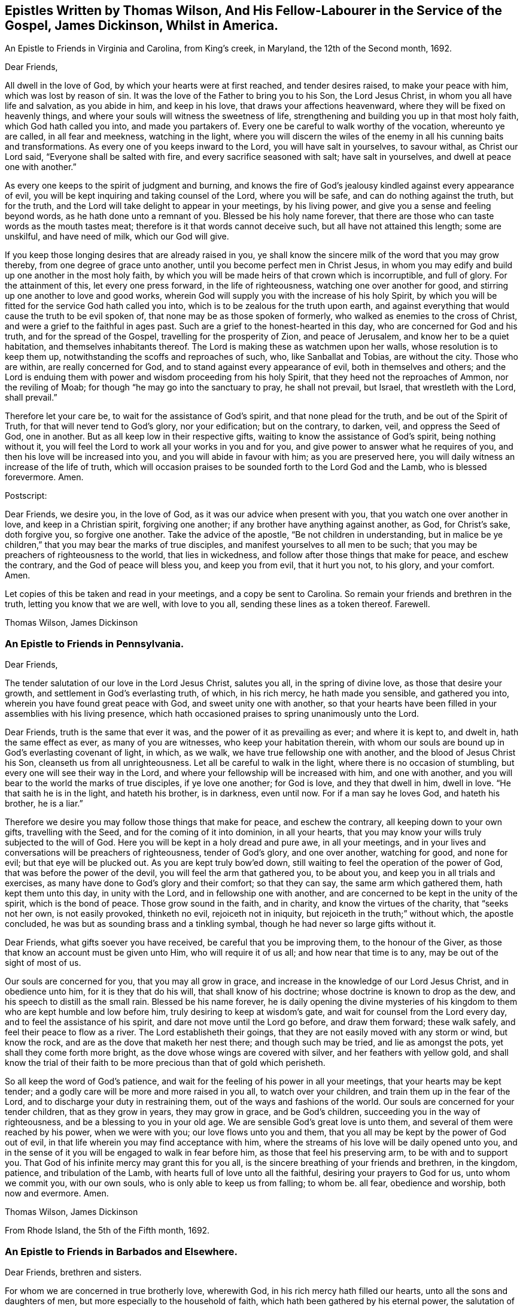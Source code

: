 [#epistles, short="Epistles by Thomas Wilson and James Dickenson"]
== Epistles Written by Thomas Wilson, And His Fellow-Labourer in the Service of the Gospel, James Dickinson, Whilst in America.

[.chapter-subtitle--blurb]
An Epistle to Friends in Virginia and Carolina, from King`'s creek, in Maryland,
the 12th of the Second month, 1692.

[.salutation]
Dear Friends,

All dwell in the love of God, by which your hearts were at first reached,
and tender desires raised, to make your peace with him, which was lost by reason of sin.
It was the love of the Father to bring you to his Son, the Lord Jesus Christ,
in whom you all have life and salvation, as you abide in him, and keep in his love,
that draws your affections heavenward, where they will be fixed on heavenly things,
and where your souls will witness the sweetness of life,
strengthening and building you up in that most holy faith,
which God hath called you into, and made you partakers of.
Every one be careful to walk worthy of the vocation, whereunto ye are called,
in all fear and meekness, watching in the light,
where you will discern the wiles of the enemy in
all his cunning baits and transformations.
As every one of you keeps inward to the Lord, you will have salt in yourselves,
to savour withal, as Christ our Lord said, "`Everyone shall be salted with fire,
and every sacrifice seasoned with salt; have salt in yourselves,
and dwell at peace one with another.`"

As every one keeps to the spirit of judgment and burning,
and knows the fire of God`'s jealousy kindled against every appearance of evil,
you will be kept inquiring and taking counsel of the Lord, where you will be safe,
and can do nothing against the truth, but for the truth,
and the Lord will take delight to appear in your meetings, by his living power,
and give you a sense and feeling beyond words, as he hath done unto a remnant of you.
Blessed be his holy name forever,
that there are those who can taste words as the mouth tastes meat;
therefore is it that words cannot deceive such, but all have not attained this length;
some are unskilful, and have need of milk, which our God will give.

If you keep those longing desires that are already raised in you,
ye shall know the sincere milk of the word that you may grow thereby,
from one degree of grace unto another, until you become perfect men in Christ Jesus,
in whom you may edify and build up one another in the most holy faith,
by which you will be made heirs of that crown which is incorruptible, and full of glory.
For the attainment of this, let every one press forward, in the life of righteousness,
watching one over another for good, and stirring up one another to love and good works,
wherein God will supply you with the increase of his holy Spirit,
by which you will be fitted for the service God hath called you into,
which is to be zealous for the truth upon earth,
and against everything that would cause the truth to be evil spoken of,
that none may be as those spoken of formerly,
who walked as enemies to the cross of Christ,
and were a grief to the faithful in ages past.
Such are a grief to the honest-hearted in this day,
who are concerned for God and his truth, and for the spread of the Gospel,
travelling for the prosperity of Zion, and peace of Jerusalem,
and know her to be a quiet habitation, and themselves inhabitants thereof.
The Lord is making these as watchmen upon her walls, whose resolution is to keep them up,
notwithstanding the scoffs and reproaches of such, who, like Sanballat and Tobias,
are without the city.
Those who are within, are really concerned for God,
and to stand against every appearance of evil, both in themselves and others;
and the Lord is enduing them with power and wisdom proceeding from his holy Spirit,
that they heed not the reproaches of Ammon, nor the reviling of Moab;
for though "`he may go into the sanctuary to pray, he shall not prevail, but Israel,
that wrestleth with the Lord, shall prevail.`"

Therefore let your care be, to wait for the assistance of God`'s spirit,
and that none plead for the truth, and be out of the Spirit of Truth,
for that will never tend to God`'s glory, nor your edification; but on the contrary,
to darken, veil, and oppress the Seed of God, one in another.
But as all keep low in their respective gifts,
waiting to know the assistance of God`'s spirit, being nothing without it,
you will feel the Lord to work all your works in you and for you,
and give power to answer what he requires of you,
and then his love will be increased into you, and you will abide in favour with him;
as you are preserved here, you will daily witness an increase of the life of truth,
which will occasion praises to be sounded forth to the Lord God and the Lamb,
who is blessed forevermore.
Amen.

[.offset]
Postscript:

Dear Friends, we desire you, in the love of God,
as it was our advice when present with you, that you watch one over another in love,
and keep in a Christian spirit, forgiving one another;
if any brother have anything against another, as God, for Christ`'s sake,
doth forgive you, so forgive one another.
Take the advice of the apostle, "`Be not children in understanding,
but in malice be ye children,`" that you may bear the marks of true disciples,
and manifest yourselves to all men to be such;
that you may be preachers of righteousness to the world, that lies in wickedness,
and follow after those things that make for peace, and eschew the contrary,
and the God of peace will bless you, and keep you from evil, that it hurt you not,
to his glory, and your comfort.
Amen.

Let copies of this be taken and read in your meetings, and a copy be sent to Carolina.
So remain your friends and brethren in the truth, letting you know that we are well,
with love to you all, sending these lines as a token thereof.
Farewell.

[.signed-section-signature]
Thomas Wilson, James Dickinson

[.blurb]
=== An Epistle to Friends in Pennsylvania.

[.salutation]
Dear Friends,

The tender salutation of our love in the Lord Jesus Christ,
salutes you all, in the spring of divine love, as those that desire your growth,
and settlement in God`'s everlasting truth, of which, in his rich mercy,
he hath made you sensible, and gathered you into,
wherein you have found great peace with God, and sweet unity one with another,
so that your hearts have been filled in your assemblies with his living presence,
which hath occasioned praises to spring unanimously unto the Lord.

Dear Friends, truth is the same that ever it was,
and the power of it as prevailing as ever; and where it is kept to, and dwelt in,
hath the same effect as ever, as many of you are witnesses,
who keep your habitation therein,
with whom our souls are bound up in God`'s everlasting covenant of light, in which,
as we walk, we have true fellowship one with another,
and the blood of Jesus Christ his Son, cleanseth us from all unrighteousness.
Let all be careful to walk in the light, where there is no occasion of stumbling,
but every one will see their way in the Lord,
and where your fellowship will be increased with him, and one with another,
and you will bear to the world the marks of true disciples, if ye love one another;
for God is love, and they that dwell in him, dwell in love.
"`He that saith he is in the light, and hateth his brother, is in darkness,
even until now.
For if a man say he loves God, and hateth his brother, he is a liar.`"

Therefore we desire you may follow those things that make for peace,
and eschew the contrary, all keeping down to your own gifts, travelling with the Seed,
and for the coming of it into dominion, in all your hearts,
that you may know your wills truly subjected to the will of God.
Here you will be kept in a holy dread and pure awe, in all your meetings,
and in your lives and conversations will be preachers of righteousness,
tender of God`'s glory, and one over another, watching for good, and none for evil;
but that eye will be plucked out.
As you are kept truly bow`'ed down,
still waiting to feel the operation of the power of God,
that was before the power of the devil, you will feel the arm that gathered you,
to be about you, and keep you in all trials and exercises,
as many have done to God`'s glory and their comfort; so that they can say,
the same arm which gathered them, hath kept them unto this day, in unity with the Lord,
and in fellowship one with another,
and are concerned to be kept in the unity of the spirit, which is the bond of peace.
Those grow sound in the faith, and in charity, and know the virtues of the charity,
that "`seeks not her own, is not easily provoked, thinketh no evil,
rejoiceth not in iniquity, but rejoiceth in the truth;`" without which,
the apostle concluded, he was but as sounding brass and a tinkling symbal,
though he had never so large gifts without it.

Dear Friends, what gifts soever you have received, be careful that you be improving them,
to the honour of the Giver, as those that know an account must be given unto Him,
who will require it of us all; and how near that time is to any,
may be out of the sight of most of us.

Our souls are concerned for you, that you may all grow in grace,
and increase in the knowledge of our Lord Jesus Christ, and in obedience unto him,
for it is they that do his will, that shall know of his doctrine;
whose doctrine is known to drop as the dew, and his speech to distill as the small rain.
Blessed be his name forever,
he is daily opening the divine mysteries of his kingdom
to them who are kept humble and low before him,
truly desiring to keep at wisdom`'s gate, and wait for counsel from the Lord every day,
and to feel the assistance of his spirit, and dare not move until the Lord go before,
and draw them forward; these walk safely, and feel their peace to flow as a river.
The Lord establisheth their goings,
that they are not easily moved with any storm or wind, but know the rock,
and are as the dove that maketh her nest there; and though such may be tried,
and lie as amongst the pots, yet shall they come forth more bright,
as the dove whose wings are covered with silver, and her feathers with yellow gold,
and shall know the trial of their faith to be
more precious than that of gold which perisheth.

So all keep the word of God`'s patience,
and wait for the feeling of his power in all your meetings,
that your hearts may be kept tender;
and a godly care will be more and more raised in you all, to watch over your children,
and train them up in the fear of the Lord,
and to discharge your duty in restraining them,
out of the ways and fashions of the world.
Our souls are concerned for your tender children, that as they grow in years,
they may grow in grace, and be God`'s children,
succeeding you in the way of righteousness, and be a blessing to you in your old age.
We are sensible God`'s great love is unto them,
and several of them were reached by his power, when we were with you;
our love flows unto you and them,
that you all may be kept by the power of God out of evil,
in that life wherein you may find acceptance with him,
where the streams of his love will be daily opened unto you,
and in the sense of it you will be engaged to walk in fear before him,
as those that feel his preserving arm, to be with and to support you.
That God of his infinite mercy may grant this for you all,
is the sincere breathing of your friends and brethren, in the kingdom, patience,
and tribulation of the Lamb, with hearts full of love unto all the faithful,
desiring your prayers to God for us, unto whom we commit you, with our own souls,
who is only able to keep us from falling; to whom be.
all fear, obedience and worship, both now and evermore.
Amen.

[.signed-section-signature]
Thomas Wilson, James Dickinson

[.signed-section-context-close]
From Rhode Island, the 5th of the Fifth month, 1692.

[.blurb]
=== An Epistle to Friends in Barbados and Elsewhere.

[.salutation]
Dear Friends, brethren and sisters.

For whom we are concerned in true brotherly love, wherewith God,
in his rich mercy hath filled our hearts, unto all the sons and daughters of men,
but more especially to the household of faith,
which hath been gathered by his eternal power,
the salutation of our love in the Lord Jesus Christ tenderly flows forth.
We desire you all to keep down to your gifts which God hath given you,
waiting low in his fear, to feel the operation of his living power,
to tender all your hearts, and open them unto the Lord,
that your spirits may be truly bowed and subjected unto God`'s will,
which is your sanctification.
Here the springs of God`'s love will flow, and his life run from vessel to vessel,
and the life of innocency flourish amongst you,
and the Lord will put his own comeliness upon you, and cover you with his spirit,
and your delight will be to feel the overshadowing of his presence.
Here self will be had in no reputation, but denied by all,
and your delight will be under the cross, which is the power of God,
whereby you will be crucified to the world, and the world unto you;
so will the Lord delight to visit your assemblies with his living presence,
and fill your hearts with love to himself, and one to another,
whereby you will be kept tender and humble, watching one over another for good,
and none for evil; that eye that watches for evil must be plucked out,
for wherever it is, it doth offend.

All give up your hearts to God, to be kept by his power, in fellowship with him;
then will your fellowship be sweet one with another,
being made partakers of the saints fellowship, who wrote one to another,
that they might have sweet fellowship together, and their fellowship was with the Father,
and with his Son, Christ Jesus.
So will you know all things that offend to be cast out of the kingdom,
and you will be tender one over another, the strong lending a hand of help to the weak,
and be of Moses`' mind, who wished that all the people were prophets,
and would not leave a hoof behind in Egypt; and not of the mind of him,
that would have had Moses forbid Eldad and Medad to prophesy in the camp;
nor of the mind of Pharaoh, and the Egyptians,
that would have only the men to go and sacrifice to the Lord,
but the women and children to stay and not go to sacrifice.
Moses wished that all the Lord`'s people were prophets,
and that he would put his spirit upon them, and the women and children all must go;
and it is the mind of Christ, our spiritual Moses, that all, both male and female,
should come up in their places.
Jacob was tender and careful, not to over drive the flock,
lest those with young should be hurt; which ought to be a caution to us,
and thereby learn us to keep to the Lord`'s spirit.
Wait for wisdom from him, that you may be guided thereby,
in your gifts and places in the church of Christ,
and so build up one another in the most holy faith,
stirring up one another to love and good works,
that wisdom may be justified of her children, and "`your lights shine before men,
that they seeing your good works, may glorify your Father which is in heaven.`"
Be ye as a city set upon a hill, where their elder men will grow sound in the faith,
and in charity, teaching the younger men to be sober-mhided,
and likewise the "`aged women, that they be in behaviour as becometh holiness;
not false accusers, but teachers of good things,
that they may teach the younger women to be sober, to love their husbands,
to love their children, to be chaste, keepers at home,
that the word of God be not blasphemed,
and that their adorning should not be the outward adorning of plaiting the hair,
and wearing of gold, or putting on of apparel;
but let it be of the hidden man of the heart, in that which is not corruptible,
even the ornament of a meek and quiet spirit,
which in the sight of God is of great price,
for after this manner the holy women of old adorned themselves, who trusted in God.`"
All that keep to God`'s spirit, must mind those things,
and labour to keep their children out of pride,
and the foolish fashions that are in the world, which youth are apt to run into,
and covet after, and to take liberty one by another.

You that are parents of children, take Abraham for an example,
of whom God gave testimony that he would command his household after him;
so all are to wait for power from God, and stand in your authority in your families;
and not indulge your children when they are young,
nor deck them in the fashions of the world, as soon as they can go,
nor let them speak the language of the world, as soon as they can speak,
without reproving them, nor let them keep company with the world,
without restraining them.
These things we have seen to our great grief,
and they have brought bitter mourning to our souls,
considering the floodgate of iniquity it opens to youth.

As those who feel a concern upon our spirits for the truth, and your good,
and your childrens`' also, we are drawn forth in tender love,
to desire you to mind the truth, and the power of it, and be taught by it,
and then we know you will be concerned to see things amended, where they have been amiss.
We know there are many under a concern with our souls in this matter,
which has been weighty upon our spirits; and therefore in true love,
we visit you with these lines,
desiring the Lord may fill you with love and zeal for his name and truth;
that you may be valiant for it upon the earth, and in your testimonies for God,
and against all that would defile the camp of God, and bring his wrath upon us,
or cause him to withdraw his holy presence from us, which hath given us life,
and separated us from the world`'s ways, worships, customs, and fashions.
Now, as God hath separated us, we are to keep to him, that he may keep us so separated,
that we may never join with those things again.
For if we do so join, we shall incur his displeasure, as Israel did,
when they joined themselves with the inhabitants of the land,
which the Lord had commanded they should not do, and brought God`'s wrath upon them,
whereby we may take warning not to commit the like evil
in suffering our minds to wander from the Lord,
and join with the world in their ways, worships, customs and fashions,
or to marry with them, which was expressly forbidden in the time of the first covenant,
and also by the apostle in the second covenant, who said,
"`Be not unequally yoked with unbelievers,`" etc.
So thus you may see that God`'s people were to dwell alone,
and not to mix with other nations; and while they did so dwell,
the Lord wonderfully blessed them, so that Balaam could not curse them,
nor any enchantment prevail against them,
but their strength was as the strength of a lion and a unicorn,
and their enemies were a prey to them.
But when they joined themselves unto Baalpeor, the Lord`'s wrath was kindled against them,
so that twenty-three thousand died of the plague, which the Lord sent amongst them.

Oh! that your zeal may appear in a Gospel way, as Phineas did,
according to that legal covenant, to the appeasing God`'s anger,
that ye may know the Lord to make his covenant of peace with you,
and that it may abide with you forever.
For truly, God is jealous of his own glory,
and will have a clean people to serve him in sincerity and uprightness,
clear of all mixtures, and linsey-woolsey garments,
which are not to be worn in this Gospel day,
wherein the Lord hath been great in mercy and love, causing his glorious light to shine,
and giving us the knowledge of himself; therefore let our care be, to keep in his fear,
that we may walk before him in humility, worthy of those mercies and blessings,
that God in all things may be glorified, and our peace preserved with him.
Amen.

[.signed-section-closing]
We remain your friends and brethren in the truth,

[.signed-section-signature]
Thomas Wilson, James Dickinson

[.signed-section-context-close]
From Antigua, the 14th of the Tenth month, 1692.

[.blurb]
=== An Epistle to Friends in Philadelphia

[.salutation]
Dear Friends,

Our dear love in the holy truth, tenderly salutes you all.
We received a letter from New York, and were glad to hear of your welfare,
and the Lord`'s appearance amongst you, in your general meeting,
and prevailing by his presence and power upon your spirits, tendering them before him,
a state which was never rejected of him.

The God of our life keep you all an inward people,
that the weight of his power may be upon your souls,
that you may learn in true silence and stillness,
where the divine mysteries of his kingdom are daily opened,
and you will see through the mystery of iniquity,
and not be ignorant of the wiles of Satan; but abiding in the light,
they will be clearly discovered, and you will be pressing after the life of innocency,
whereunto God hath called you, and which must wear the crown.
They who are most in favour with him, make it their habitation,
labouring to have their own spirits silenced, and daily depend upon God`'s teaching.

It was our glory in years past to learn in silence,
which is since too much neglected by many professors of truth,
upon whom a light frothy spirit has prevailed, having a life in disputes, arguments,
and words to little purpose, but amusing and perverting the mind,
which ought to be stayed upon God, who is the strength and stay of his people,
keeping them in perfect peace, whose minds are stayed upon him.
Such who run into disputes in their own wills and imaginations, depart from the truth,
the sure foundation, and the light, whereunto our minds were at first turned,
in which all that walk, are preserved in sweet fellowship one with another,
and their unity in the spirit and light of the Lord Jesus Christ increaseth with him,
and one with another, being weighty in spirit, not easily moved.
Such see that all the disputes and arguments, even concerning religious matters,
which proceed from the will of man, not of God`'s spirit, are but as froth and chaff,
that will not abide God`'s fan, but be blown away by the whirlwind of his wrath.

All your safety is and will be, to keep inward to the Lord, that he may be your teacher,
your own spirits being silenced, waiting with delight to hear what he speaks.
Then if he be pleased to open any of your mouths, for the edification one of another,
it will be in his power and wisdom from above, that is, first pure, then peaceable,
gentle, and easy to be entreated,
in which you may build up one another in the most holy faith;
but those that run into a passionate, hasty spirit,
go out of the wisdom which is from above, into that which is from below,
and the wrath of man cannot work the righteousness of God.

So all keep in your own gifts, inward to the Lord, who will fit you for his service,
and guide you in bis wisdom, to hit the mark aimed at,
and preserve you in the living faith delivered unto you,
of which Christ Jesus our Lord is the Author, whereby you may live,
as did the just in every generation, to the glory of God, and being, by his power,
made as the weighty wheat, be gathered into the garner of his salvation,
when those who run out, with frothy notions of their own imaginations, will be as chaff,
or dead men before the Lord.

Our souls have been often concerned for you, in these parts of the world,
that you may be kept by the power of God, unto whom we leave you,
desiring your prayers for our preservation in the holy truth,
wherein we remain your friends and brethren,

[.signed-section-signature]
Thomas Wilson, James Dickinson

[.signed-section-context-close]
Nevis, the 4th of the Twelfth month, 1692-3.

[.blurb]
=== Another Epistle to Friends in America.

[.salutation]
Dear Friends,

Our tender love in the Lord Jesus Christ, dearly salutes you,
and all the faithful in that island,
amongst whom we have travelled to preach the Gospel of life and salvation,
desiring the Lord may bless you all, and increase his love amongst you,
and that you may be kept in his holy covenant of peace, into which he hath gathered you,
by his own power, where you have sweet communion with the Lord, and one with another.
In this you are a true strength one to another,
the sweetness whereof none know but those who dwell in it,
and keep to the conduct of the power that gathered them.
These daily feel the springs of divine love and life, opened unto them,
which keep them alive to God, and under a true concern for the peace of the church,
and prosperity of Zion.
We desire that this care may be kept in by you all,
whom God hath gathered to abide in his covenant of light and life, and walk therein,
where you will have true fellowship,
and know the blood of Jesus Christ to cleanse you from all sin and unrighteousness,
which hath been and still is the occasion of all the strife and contention,
rents and divisions that have happened amongst us since we have been a people.
We pray God to put a stop to all these,
and keep all his people in true fear and humility in their gifts,
waiting to know their strength renewed in him, that they may stand against the enemy,
who labours to scatter God`'s heritage, whom he hath gathered.
So be preserved in unity with the Lord, and one with another,
where cries and supplications are daily poured forth to the Lord for one another,
as ours are for you, and we desire yours may be for us,
that we may be borne up through the many tribulations we meet with,
and that we may have the gift of utterance to proclaim the everlasting Gospel,
and be preserved out of the hands of unreasonable men.

Dear Friends, we desire as you are free and clear, and have your hearts open thereto,
that you will send us a certificate from your Monthly Meeting of your unity with us,
while we were present with you, and at our parting from you; and enclose it for us,
to be left at Joseph Groves`' in Barbados.
We have had good service here, and the Lord hath been with us, to our great comfort,
though under great sorrow of soul, for those things which have happened at Delaware,
and more especially to see them published in print, to the view of the world,
and the enemies of truth.
The publishers of which may expect a reward according to their works, and God,
in his own time, will wipe away all those reproaches,
and ease the spirits of them that travel under the weight thereof.
Unto him we are willing to commit the cause, and do commit you, and our own souls;
so remain your friends and brethren,

[.signed-section-signature]
Thomas Wilson, James Dickinson

[.blurb]
=== To Friends of Mount-melick, Men`'s Meeting, and Elsewhere.

[.salutation]
Dear Friends,

I have been for some years past, and more especially of late,
under deep considerations respecting the state of Friends,
and the affairs of truth in general, and our Monthly Meeting in particular,
which hath brought a weight of exercise upon my mind;
and doubting whether I may ever have an opportunity of seeing you,
so as to ease myself of what remains as a concern upon me,
I was willing to communicate these k\w lines to your weighty and serious consideration.

The order and government of the church was settled by the same divine spirit,
from which the true ministry sprung; and all who speak in Men`'s Meetings,
should be careful they do not speak anything to offend God,
but wait to have their offerings seasoned with grace,
and offered in the same divine spirit,
by which the order and government of the church was first established.
And as the doctrine of our Lord and Saviour Jesus Christ directed,
that every one is to be salted with fire, and every sacrifice seasoned with salt; mark,
the vessel is to be seasoned with the holy fire of the word of God,
and sanctified by the truth, otherwise God will not accept of their offerings,
no more than he did the offerings of Aaron`'s sons, who offered strange fire,
which the Lord never commanded, and so brought death upon them.
You may also observe, that when Moses was dead, who received the law from God`'s mouth,
that Joshua was to succeed him in the same spirit,
which plainly appears from the positive command of the Lord to him,
that he should be courageous, and observe and do according to all the law, which Moses,
the servant of the Lord commanded him.
He was not to depart therefrom either to the right hand or to the left,
that so he might prosper wherever he went.
By which it is plain, the blessing is only to them, who come up in the same holy Spirit,
which case is very applicable to Friends in this our day; for it is undeniable,
that the weighty rules and order of the church were received in the beginning by
our ancients and elders from the opening of the divine Spirit of Truth,
and settled in the counsel of God.
And as surely as ever Joshua was to succeed Moses,
and to observe all the law which was commanded him; so are Friends now,
who are of a succeeding generation,
faithfully to keep and observe those weighty
rules and precepts left them by their elders,
without turning from them, either to the right hand or to the left;
and it remains as a testimony in my heart for the Lord, to leave with you,
that when any offer anything in Men`'s Meetings,
which contradicts the ancient rules and divine precepts
settled amongst us in the heavenly power,
they contradict the very counsel of God, and it is but an offering of strange fire,
which God never commanded, neither will accept, and so they bring death over themselves,
kindle strange fire in the meeting, dazzle the minds of Friends,
and are hinderers of the work and service of truth.

[.signed-section-signature]
Thomas Wilson

[.the-end]
THE END
